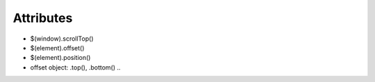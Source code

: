 
Attributes
----------

* $(window).scrollTop()

* $(element).offset()

* $(element).position()

* offset object: .top(), .bottom() ..
